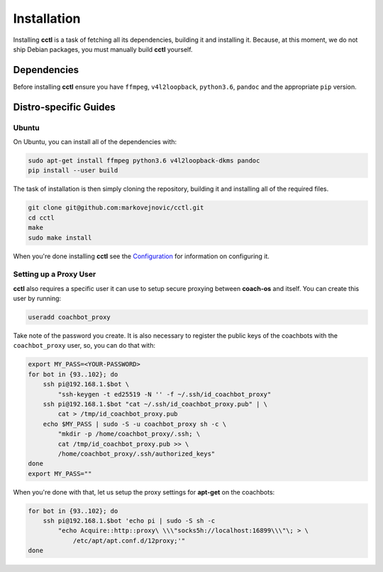 Installation
============

Installing **cctl** is a task of fetching all its dependencies, building it and
installing it. Because, at this moment, we do not ship Debian packages, you
must manually build **cctl** yourself.

Dependencies
------------

Before installing **cctl** ensure you have ``ffmpeg``, ``v4l2loopback``,
``python3.6``, ``pandoc`` and the appropriate ``pip`` version.

Distro-specific Guides
----------------------

Ubuntu
^^^^^^

On Ubuntu, you can install all of the dependencies with:

.. code-block:: bash

   sudo apt-get install ffmpeg python3.6 v4l2loopback-dkms pandoc
   pip install --user build

The task of installation is then simply cloning the repository, building it and
installing all of the required files.

.. code-block:: bash

   git clone git@github.com:markovejnovic/cctl.git
   cd cctl
   make
   sudo make install

When you're done installing **cctl** see the `Configuration
<cofiguration.html>`_ for information on configuring it.

Setting up a Proxy User
^^^^^^^^^^^^^^^^^^^^^^^

**cctl** also requires a specific user it can use to setup secure proxying
between **coach-os** and itself. You can create this user by running:

.. code-block:: bash

   useradd coachbot_proxy

Take note of the password you create.
It is also necessary to register the public keys of the coachbots with the
``coachbot_proxy`` user, so, you can do that with:

.. code-block:: bash

   export MY_PASS=<YOUR-PASSWORD>
   for bot in {93..102}; do
       ssh pi@192.168.1.$bot \
           "ssh-keygen -t ed25519 -N '' -f ~/.ssh/id_coachbot_proxy"
       ssh pi@192.168.1.$bot "cat ~/.ssh/id_coachbot_proxy.pub" | \
           cat > /tmp/id_coachbot_proxy.pub
       echo $MY_PASS | sudo -S -u coachbot_proxy sh -c \
           "mkdir -p /home/coachbot_proxy/.ssh; \
           cat /tmp/id_coachbot_proxy.pub >> \
           /home/coachbot_proxy/.ssh/authorized_keys"
   done
   export MY_PASS=""

When you're done with that, let us setup the proxy settings for **apt-get** on
the coachbots:

.. code-block:: bash

   for bot in {93..102}; do
       ssh pi@192.168.1.$bot 'echo pi | sudo -S sh -c
           "echo Acquire::http::proxy\ \\\"socks5h://localhost:16899\\\"\; > \
               /etc/apt/apt.conf.d/12proxy;'"
   done

